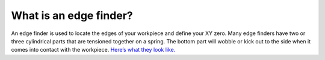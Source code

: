 What is an edge finder?
===========

An edge finder is used to locate the edges of your workpiece and define your XY zero. Many edge finders 
have two or three cylindrical parts that are tensioned together on a spring. The bottom part will wobble 
or kick out to the side when it comes into contact with the workpiece. 
`Here’s what they look like. <https://www.wonkeedonkeetools.co.uk/centre-and-edge-finding-tools/what-are-the-different-types-of-edge-finder#:~:text=There%20are%20two%20types%20of,edge%20finders%20and%20centre%20finders>`_

